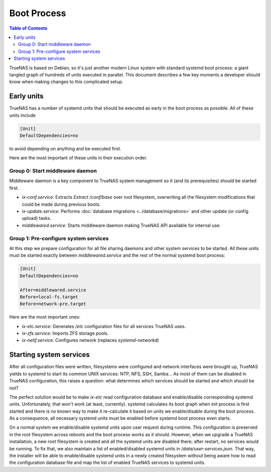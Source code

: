 Boot Process
============

.. contents:: Table of Contents
    :depth: 3

TrueNAS is based on Debian, so it's just another modern Linux system with standard systemd boot process: a giant tangled
graph of hundreds of units executed in parallel. This document describes a few key moments a developer should know
when making changes to this complicated setup.

Early units
-----------

TrueNAS has a number of systemd units that should be executed as early in the boot process as possible. All of these
units include

.. code-block:: ini

    [Unit]
    DefaultDependencies=no

to avoid depending on anything and be executed first.

Here are the most important of these units in their execution order.

Group 0: Start middleware daemon
^^^^^^^^^^^^^^^^^^^^^^^^^^^^^^^^

Middleware daemon is a key component to TrueNAS system management so it (and its prerequisites) should be started
first.

* `ix-conf.service`: Extracts `Extract /conf/base` over root filesystem, overwriting all the filesystem modifications
  that could be made during previous boots.
* `ix-update.service`: Performs :doc:`database migrations <../database/migrations>` and other update (or config upload)
  tasks.
* `middlewared.service`: Starts middleware daemon making TrueNAS API available for internal use.

Group 1: Pre-configure system services
^^^^^^^^^^^^^^^^^^^^^^^^^^^^^^^^^^^^^^

At this step we prepare configuration for all file sharing daemons and other system services to be started. All these
units must be started exactly between `middlewared.service` and the rest of the normal systemd boot process:

.. code-block:: ini

    [Unit]
    DefaultDependencies=no

    After=middlewared.service
    Before=local-fs.target
    Before=network-pre.target

Here are the most important ones:

* `ix-etc.service`: Generates `/etc` configuration files for all services TrueNAS uses.
* `ix-zfs.service`: Imports ZFS storage pools.
* `ix-netif.service`: Configures network (replaces `systemd-networkd`)

Starting system services
------------------------

After all configuration files were written, filesystems were configured and network interfaces were brought up, TrueNAS
yields to systemd to start its common UNIX services: NTP, NFS, SSH, Samba... As most of them can be disabled in TrueNAS
configuration, this raises a question: what determines which services should be started and which should be not?

The perfect solution would be to make `ix-etc` read configuration database and enable/disable corresponding systemd
units. Unfortunately, that won't work (at least, currently). systemd calculates its boot graph when `init` process
is first started and there is no known way to make it re-calculate it based on units we enable/disable during the
boot process. As a consequence, all necessary systemd units must be enabled before systemd boot process even starts.

On a normal system we enable/disable systemd units upon user request during runtime. This configuration is preserved
in the root filesystem across reboots and the boot process works as it should. However, when we upgrade a TrueNAS
installation, a new root filesystem is created and all the systemd units are disabled there; after restart, no services
would be running. To fix that, we also maintain a list of enabled/disabled systemd units in `/data/user-services.json`.
That way, the installer will be able to enable/disable systemd units in a newly created filesystem without being aware
how to read the configuration database file and map the list of enabled TrueNAS services to systemd units.
